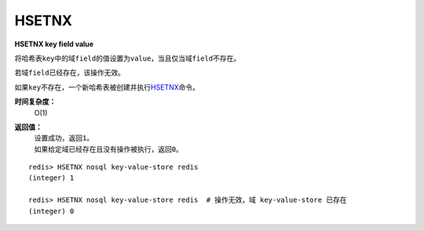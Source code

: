 .. _hsetnx:

HSETNX
=======

**HSETNX key field value**

将哈希表\ ``key``\ 中的域\ ``field``\ 的值设置为\ ``value``\ ，当且仅当域\ ``field``\ 不存在。

若域\ ``field``\ 已经存在，该操作无效。    

如果\ ``key``\ 不存在，一个新哈希表被创建并执行\ `HSETNX`_\ 命令。

**时间复杂度：**
    O(1)

**返回值：**
    | 设置成功，返回\ ``1``\ 。
    | 如果给定域已经存在且没有操作被执行，返回\ ``0``\ 。

::

    redis> HSETNX nosql key-value-store redis
    (integer) 1

    redis> HSETNX nosql key-value-store redis  # 操作无效，域 key-value-store 已存在
    (integer) 0


